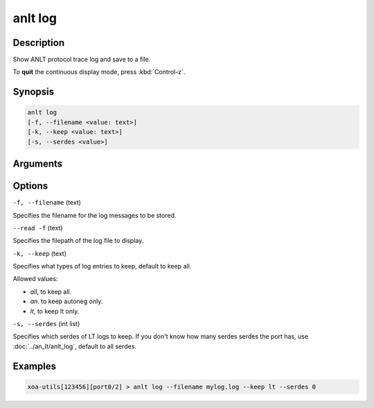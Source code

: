 anlt log
========

Description
-----------

Show ANLT protocol trace log and save to a file.

To **quit** the continuous display mode, press :kbd:`Control-z`.



Synopsis
--------

.. code-block:: text
    
    anlt log
    [-f, --filename <value: text>]
    [-k, --keep <value: text>]
    [-s, --serdes <value>]


Arguments
---------


Options
-------

``-f, --filename`` (text)

Specifies the filename for the log messages to be stored.

``--read -f`` (text)

Specifies the filepath of the log file to display.


``-k, --keep`` (text)
    
Specifies what types of log entries to keep, default to keep all.

Allowed values:

* `all`, to keep all.

* `an`. to keep autoneg only.

* `lt`, to keep lt only.


``-s, --serdes`` (int list)
    
Specifies which serdes of LT logs to keep. If you don't know how many serdes serdes the port has, use :doc:`../an_lt/anlt_log`, default to all serdes.


Examples
--------

.. code-block:: text
    
    xoa-utils[123456][port0/2] > anlt log --filename mylog.log --keep lt --serdes 0

.. figure:: ../../../_static/anlt_log.png
    :width: 100 %
    :align: center








